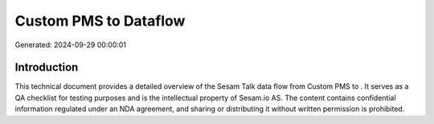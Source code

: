 =======================
Custom PMS to  Dataflow
=======================

Generated: 2024-09-29 00:00:01

Introduction
------------

This technical document provides a detailed overview of the Sesam Talk data flow from Custom PMS to . It serves as a QA checklist for testing purposes and is the intellectual property of Sesam.io AS. The content contains confidential information regulated under an NDA agreement, and sharing or distributing it without written permission is prohibited.
